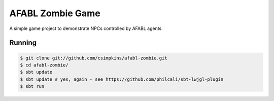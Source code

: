 AFABL Zombie Game
=================

A simple game project to demonstrate NPCs controlled by AFABL agents.

Running
-------

.. code-block:: bash

  $ git clone git://github.com/csimpkins/afabl-zombie.git
  $ cd afabl-zombie/
  $ sbt update
  $ sbt update # yes, again - see https://github.com/philcali/sbt-lwjgl-plugin
  $ sbt run
